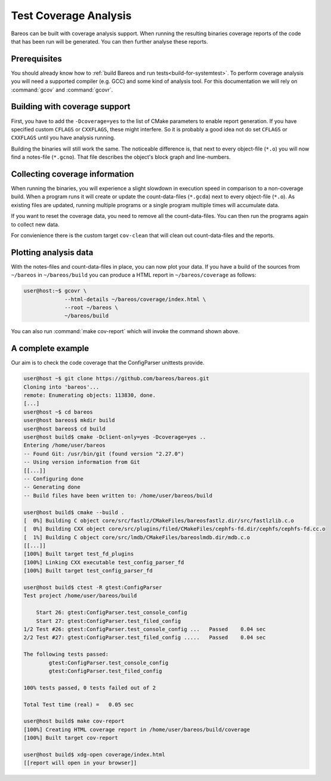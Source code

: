 Test Coverage Analysis
~~~~~~~~~~~~~~~~~~~~~~

Bareos can be built with coverage analysis support.
When running the resulting binaries coverage reports of the code that has been run will be generated.
You can then further analyse these reports.

Prerequisites
^^^^^^^^^^^^^
You should already know how to :ref:`build Bareos and run tests<build-for-systemtest>`.
To perform coverage analysis you will need a supported compiler (e.g. GCC) and some kind of analysis tool.
For this documentation we will rely on :command:`gcov` and :command:`gcovr`.

Building with coverage support
^^^^^^^^^^^^^^^^^^^^^^^^^^^^^^

First, you have to add the ``-Dcoverage=yes`` to the list of CMake parameters to enable report generation.
If you have specified custom ``CFLAGS`` or ``CXXFLAGS``, these might interfere.
So it is probably a good idea not do set ``CFLAGS`` or ``CXXFLAGS`` until you have analysis running.

Building the binaries will still work the same.
The noticeable difference is, that next to every object-file (``*.o``) you will now find a notes-file (``*.gcno``).
That file describes the object's block graph and line-numbers.

Collecting coverage information
^^^^^^^^^^^^^^^^^^^^^^^^^^^^^^^

When running the binaries, you will experience a slight slowdown in execution speed in comparison to a non-coverage build.
When a program runs it will create or update the count-data-files (``*.gcda``) next to every object-file (``*.o``).
As existing files are updated, running multiple programs or a single program multiple times will accumulate data.

If you want to reset the coverage data, you need to remove all the count-data-files.
You can then run the programs again to collect new data.

For convienience there is the custom target ``cov-clean`` that will clean out count-data-files and the reports.

Plotting analysis data
^^^^^^^^^^^^^^^^^^^^^^
With the notes-files and count-data-files in place, you can now plot your data.
If you have a build of the sources from ``~/bareos`` in ``~/bareos/build`` you can produce a HTML report in ``~/bareos/coverage`` as follows:

.. code-block:: shell-session

   user@host:~$ gcovr \
                --html-details ~/bareos/coverage/index.html \
                --root ~/bareos \
                ~/bareos/build

You can also run :command:`make cov-report` which will invoke the command shown above.

A complete example
^^^^^^^^^^^^^^^^^^

Our aim is to check the code coverage that the ConfigParser unittests provide.

.. code-block:: shell-session

   user@host ~$ git clone https://github.com/bareos/bareos.git
   Cloning into 'bareos'...
   remote: Enumerating objects: 113830, done.
   [...]
   user@host ~$ cd bareos
   user@host bareos$ mkdir build
   user@host bareos$ cd build
   user@host build$ cmake -Dclient-only=yes -Dcoverage=yes ..
   Entering /home/user/bareos
   -- Found Git: /usr/bin/git (found version "2.27.0")
   -- Using version information from Git
   [[...]]
   -- Configuring done
   -- Generating done
   -- Build files have been written to: /home/user/bareos/build

   user@host build$ cmake --build .
   [  0%] Building C object core/src/fastlz/CMakeFiles/bareosfastlz.dir/src/fastlzlib.c.o
   [  0%] Building CXX object core/src/plugins/filed/CMakeFiles/cephfs-fd.dir/cephfs/cephfs-fd.cc.o
   [  1%] Building C object core/src/lmdb/CMakeFiles/bareoslmdb.dir/mdb.c.o
   [[...]]
   [100%] Built target test_fd_plugins
   [100%] Linking CXX executable test_config_parser_fd
   [100%] Built target test_config_parser_fd

   user@host build$ ctest -R gtest:ConfigParser
   Test project /home/user/bareos/build

       Start 26: gtest:ConfigParser.test_console_config
       Start 27: gtest:ConfigParser.test_filed_config
   1/2 Test #26: gtest:ConfigParser.test_console_config ...   Passed    0.04 sec
   2/2 Test #27: gtest:ConfigParser.test_filed_config .....   Passed    0.04 sec

   The following tests passed:
           gtest:ConfigParser.test_console_config
           gtest:ConfigParser.test_filed_config

   100% tests passed, 0 tests failed out of 2

   Total Test time (real) =   0.05 sec

   user@host build$ make cov-report
   [100%] Creating HTML coverage report in /home/user/bareos/build/coverage
   [100%] Built target cov-report

   user@host build$ xdg-open coverage/index.html
   [[report will open in your browser]]
